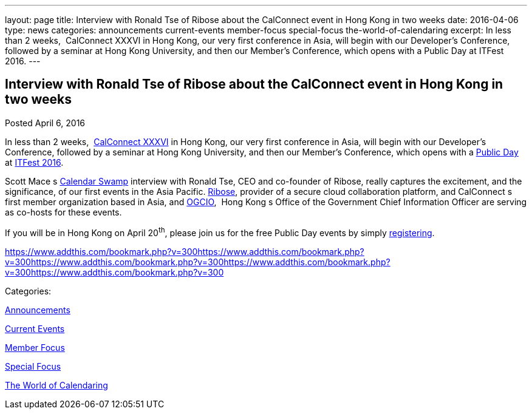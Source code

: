 ---
layout: page
title: Interview with Ronald Tse of Ribose about the CalConnect event in Hong Kong in two weeks
date: 2016-04-06
type: news
categories: announcements current-events member-focus special-focus the-world-of-calendaring
excerpt: In less than 2 weeks,  CalConnect XXXVI in Hong Kong, our very first conference in Asia, will begin with our Developer's Conference, followed by a seminar at Hong Kong University, and then our Member's Conference, which opens with a Public Day at ITFest 2016.
---

== Interview with Ronald Tse of Ribose about the CalConnect event in Hong Kong in two weeks

[[node-388]]
Posted April 6, 2016 

In less than 2 weeks,&nbsp; https://www.calconnect.org/events/calconnect-xxxvi-april-18-22-2016[CalConnect XXXVI] in Hong Kong, our very first conference in Asia, will begin with our Developer's Conference, followed by a seminar at Hong Kong University, and then our Member's Conference, which opens with a https://www.calconnect.org/events/calconnect-public-day-hong-kong-it-fest[Public Day] at http://www.itfest.hk/template?series=2&id=141&lang=en[ITFest 2016].

Scott Mace s http://calendarswamp.blogspot.com/2016/04/q-ronald-tse-founder-of-ribose-co-host.html[Calendar Swamp] interview with Ronald Tse, CEO and co-founder of Ribose, really captures the excitement, and the significance, of our first events in the Asia Pacific. http://www.ribose.com/[Ribose], provider of a secure cloud collaboration platform, and CalConnect s first member organization based in Asia, and http://www.ogcio.gov.hk/en/[OGCIO], &nbsp;Hong Kong s Office of the Government Chief Information Officer are serving as co-hosts for these events.

If you will be in Hong Kong on April 20^th^, please join us for the free Public Day events by simply http://www.itfest.hk/template?series=46&id=141&lang=en[registering].

https://www.addthis.com/bookmark.php?v=300https://www.addthis.com/bookmark.php?v=300https://www.addthis.com/bookmark.php?v=300https://www.addthis.com/bookmark.php?v=300https://www.addthis.com/bookmark.php?v=300

Categories:&nbsp;

link:/news/announcements[Announcements]

link:/news/current-events[Current Events]

link:/news/member-focus[Member Focus]

link:/news/special-focus[Special Focus]

link:/news/the-world-of-calendaring[The World of Calendaring]

